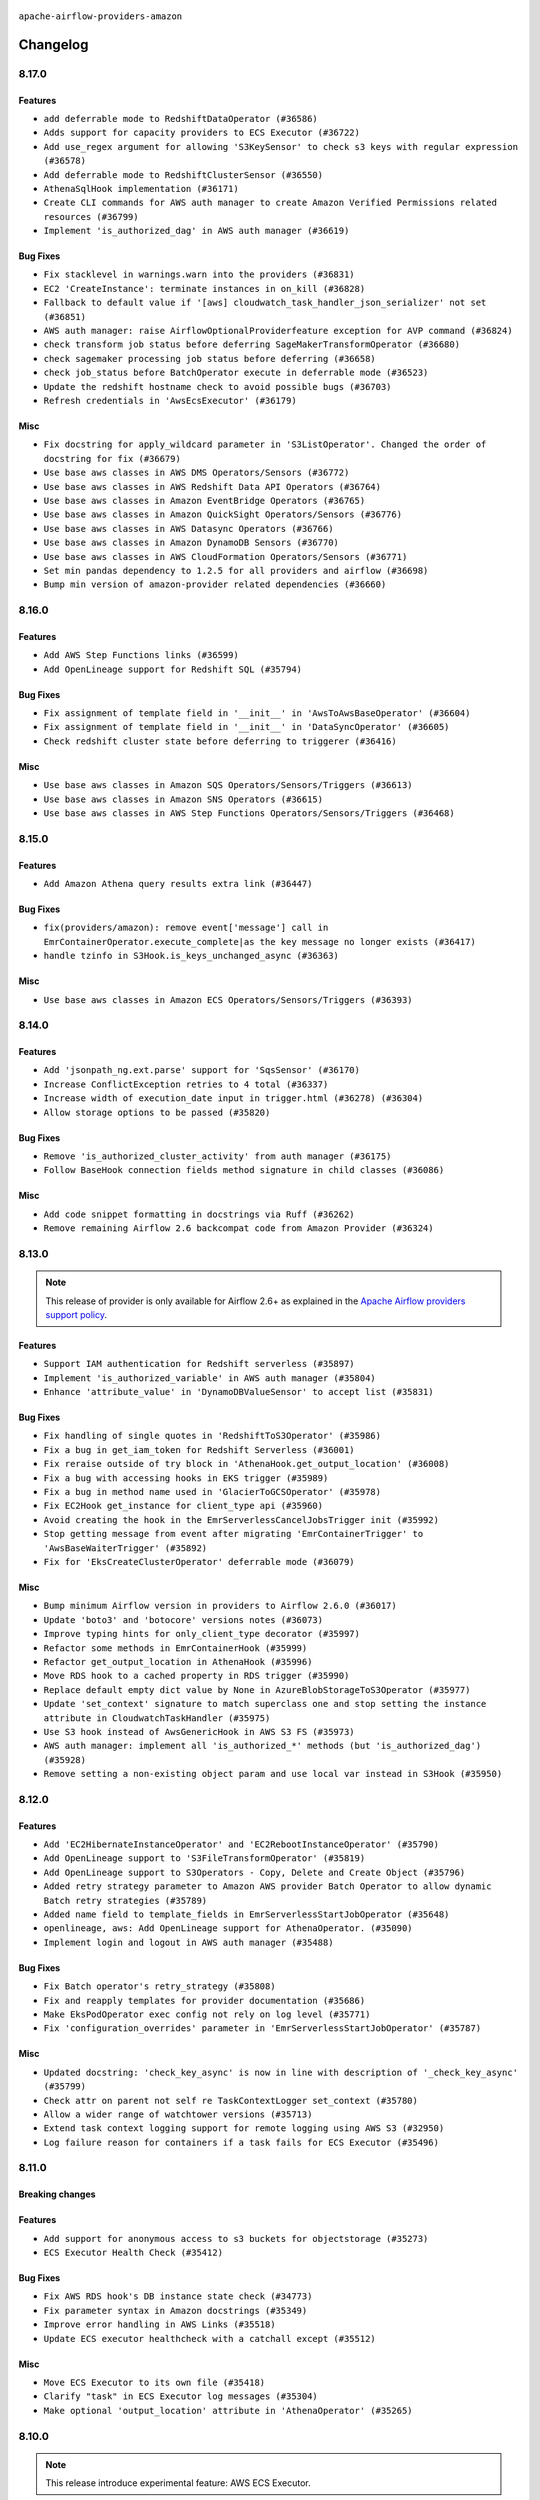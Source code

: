  .. Licensed to the Apache Software Foundation (ASF) under one
    or more contributor license agreements.  See the NOTICE file
    distributed with this work for additional information
    regarding copyright ownership.  The ASF licenses this file
    to you under the Apache License, Version 2.0 (the
    "License"); you may not use this file except in compliance
    with the License.  You may obtain a copy of the License at

 ..   http://www.apache.org/licenses/LICENSE-2.0

 .. Unless required by applicable law or agreed to in writing,
    software distributed under the License is distributed on an
    "AS IS" BASIS, WITHOUT WARRANTIES OR CONDITIONS OF ANY
    KIND, either express or implied.  See the License for the
    specific language governing permissions and limitations
    under the License.


.. NOTE TO CONTRIBUTORS:
   Please, only add notes to the Changelog just below the "Changelog" header when there are some breaking changes
   and you want to add an explanation to the users on how they are supposed to deal with them.
   The changelog is updated and maintained semi-automatically by release manager.

``apache-airflow-providers-amazon``

Changelog
---------

8.17.0
......

Features
~~~~~~~~

* ``add deferrable mode to RedshiftDataOperator (#36586)``
* ``Adds support for capacity providers to ECS Executor (#36722)``
* ``Add use_regex argument for allowing 'S3KeySensor' to check s3 keys with regular expression (#36578)``
* ``Add deferrable mode to RedshiftClusterSensor (#36550)``
* ``AthenaSqlHook implementation (#36171)``
* ``Create CLI commands for AWS auth manager to create Amazon Verified Permissions related resources (#36799)``
* ``Implement 'is_authorized_dag' in AWS auth manager (#36619)``

Bug Fixes
~~~~~~~~~

* ``Fix stacklevel in warnings.warn into the providers (#36831)``
* ``EC2 'CreateInstance': terminate instances in on_kill (#36828)``
* ``Fallback to default value if '[aws] cloudwatch_task_handler_json_serializer' not set (#36851)``
* ``AWS auth manager: raise AirflowOptionalProviderfeature exception for AVP command (#36824)``
* ``check transform job status before deferring SageMakerTransformOperator (#36680)``
* ``check sagemaker processing job status before deferring (#36658)``
* ``check job_status before BatchOperator execute in deferrable mode (#36523)``
* ``Update the redshift hostname check to avoid possible bugs (#36703)``
* ``Refresh credentials in 'AwsEcsExecutor' (#36179)``

Misc
~~~~

* ``Fix docstring for apply_wildcard parameter in 'S3ListOperator'. Changed the order of docstring for fix (#36679)``
* ``Use base aws classes in AWS DMS Operators/Sensors (#36772)``
* ``Use base aws classes in AWS Redshift Data API Operators (#36764)``
* ``Use base aws classes in Amazon EventBridge Operators (#36765)``
* ``Use base aws classes in Amazon QuickSight Operators/Sensors (#36776)``
* ``Use base aws classes in AWS Datasync Operators (#36766)``
* ``Use base aws classes in Amazon DynamoDB Sensors (#36770)``
* ``Use base aws classes in AWS CloudFormation Operators/Sensors (#36771)``
* ``Set min pandas dependency to 1.2.5 for all providers and airflow (#36698)``
* ``Bump min version of amazon-provider related dependencies (#36660)``

.. Below changes are excluded from the changelog. Move them to
   appropriate section above if needed. Do not delete the lines(!):
   * ``Standardize airflow build process and switch to Hatchling build backend (#36537)``

8.16.0
......

Features
~~~~~~~~

* ``Add AWS Step Functions links (#36599)``
* ``Add OpenLineage support for Redshift SQL (#35794)``

Bug Fixes
~~~~~~~~~

* ``Fix assignment of template field in '__init__' in 'AwsToAwsBaseOperator' (#36604)``
* ``Fix assignment of template field in '__init__' in 'DataSyncOperator' (#36605)``
* ``Check redshift cluster state before deferring to triggerer (#36416)``

Misc
~~~~

* ``Use base aws classes in Amazon SQS Operators/Sensors/Triggers (#36613)``
* ``Use base aws classes in Amazon SNS Operators (#36615)``
* ``Use base aws classes in AWS Step Functions Operators/Sensors/Triggers (#36468)``

.. Below changes are excluded from the changelog. Move them to
   appropriate section above if needed. Do not delete the lines(!):
   * ``Select ruff B006 to detect the usage of mutable values as argument default (#36626)``
   * ``Speed up autocompletion of Breeze by simplifying provider state (#36499)``


8.15.0
......

Features
~~~~~~~~

* ``Add Amazon Athena query results extra link (#36447)``

Bug Fixes
~~~~~~~~~

* ``fix(providers/amazon): remove event['message'] call in EmrContainerOperator.execute_complete|as the key message no longer exists (#36417)``
* ``handle tzinfo in S3Hook.is_keys_unchanged_async (#36363)``

Misc
~~~~

* ``Use base aws classes in Amazon ECS Operators/Sensors/Triggers (#36393)``

.. Below changes are excluded from the changelog. Move them to
   appropriate section above if needed. Do not delete the lines(!):

8.14.0
......

Features
~~~~~~~~

* ``Add 'jsonpath_ng.ext.parse' support for 'SqsSensor' (#36170)``
* ``Increase ConflictException retries to 4 total (#36337)``
* ``Increase width of execution_date input in trigger.html (#36278) (#36304)``
* ``Allow storage options to be passed (#35820)``

Bug Fixes
~~~~~~~~~

* ``Remove 'is_authorized_cluster_activity' from auth manager (#36175)``
* ``Follow BaseHook connection fields method signature in child classes (#36086)``

Misc
~~~~

* ``Add code snippet formatting in docstrings via Ruff (#36262)``
* ``Remove remaining Airflow 2.6 backcompat code from Amazon Provider (#36324)``

.. Below changes are excluded from the changelog. Move them to
   appropriate section above if needed. Do not delete the lines(!):

8.13.0
......

.. note::
  This release of provider is only available for Airflow 2.6+ as explained in the
  `Apache Airflow providers support policy <https://github.com/apache/airflow/blob/main/PROVIDERS.rst#minimum-supported-version-of-airflow-for-community-managed-providers>`_.

Features
~~~~~~~~

* ``Support IAM authentication for Redshift serverless (#35897)``
* ``Implement 'is_authorized_variable' in AWS auth manager (#35804)``
* ``Enhance 'attribute_value' in 'DynamoDBValueSensor' to accept list (#35831)``

Bug Fixes
~~~~~~~~~

* ``Fix handling of single quotes in 'RedshiftToS3Operator' (#35986)``
* ``Fix a bug in get_iam_token for Redshift Serverless (#36001)``
* ``Fix reraise outside of try block in 'AthenaHook.get_output_location' (#36008)``
* ``Fix a bug with accessing hooks in EKS trigger (#35989)``
* ``Fix a bug in method name used in 'GlacierToGCSOperator' (#35978)``
* ``Fix EC2Hook get_instance for client_type api (#35960)``
* ``Avoid creating the hook in the EmrServerlessCancelJobsTrigger init (#35992)``
* ``Stop getting message from event after migrating 'EmrContainerTrigger' to 'AwsBaseWaiterTrigger' (#35892)``
* ``Fix for 'EksCreateClusterOperator' deferrable mode (#36079)``

Misc
~~~~

* ``Bump minimum Airflow version in providers to Airflow 2.6.0 (#36017)``
* ``Update 'boto3' and 'botocore' versions notes (#36073)``
* ``Improve typing hints for only_client_type decorator (#35997)``
* ``Refactor some methods in EmrContainerHook (#35999)``
* ``Refactor get_output_location in AthenaHook (#35996)``
* ``Move RDS hook to a cached property in RDS trigger (#35990)``
* ``Replace default empty dict value by None in AzureBlobStorageToS3Operator (#35977)``
* ``Update 'set_context' signature to match superclass one and stop setting the instance attribute in CloudwatchTaskHandler (#35975)``
* ``Use S3 hook instead of AwsGenericHook in AWS S3 FS (#35973)``
* ``AWS auth manager: implement all 'is_authorized_*' methods (but 'is_authorized_dag') (#35928)``
* ``Remove setting a non-existing object param and use local var instead in S3Hook (#35950)``

.. Below changes are excluded from the changelog. Move them to
   appropriate section above if needed. Do not delete the lines(!):
   * ``Add feature to build "chicken-egg" packages from sources (#35890)``
   * ``Fix AWS system tests (#36091)``

8.12.0
......

Features
~~~~~~~~

* ``Add 'EC2HibernateInstanceOperator' and 'EC2RebootInstanceOperator' (#35790)``
* ``Add OpenLineage support to 'S3FileTransformOperator' (#35819)``
* ``Add OpenLineage support to S3Operators - Copy, Delete and Create Object (#35796)``
* ``Added retry strategy parameter to Amazon AWS provider Batch Operator to allow dynamic Batch retry strategies (#35789)``
* ``Added name field to template_fields in EmrServerlessStartJobOperator (#35648)``
* ``openlineage, aws: Add OpenLineage support for AthenaOperator. (#35090)``
* ``Implement login and logout in AWS auth manager (#35488)``

Bug Fixes
~~~~~~~~~

* ``Fix Batch operator's retry_strategy (#35808)``
* ``Fix and reapply templates for provider documentation (#35686)``
* ``Make EksPodOperator exec config not rely on log level (#35771)``
* ``Fix 'configuration_overrides' parameter in 'EmrServerlessStartJobOperator' (#35787)``

Misc
~~~~

* ``Updated docstring: 'check_key_async' is now in line with description of '_check_key_async' (#35799)``
* ``Check attr on parent not self re TaskContextLogger set_context (#35780)``
* ``Allow a wider range of watchtower versions (#35713)``
* ``Extend task context logging support for remote logging using AWS S3 (#32950)``
* ``Log failure reason for containers if a task fails for ECS Executor (#35496)``

.. Below changes are excluded from the changelog. Move them to
   appropriate section above if needed. Do not delete the lines(!):
   * ``Use reproducible builds for provider packages (#35693)``
   * ``Update http to s3 system test (#35711)``

8.11.0
......

Breaking changes
~~~~~~~~~~~~~~~~


Features
~~~~~~~~


* ``Add support for anonymous access to s3 buckets for objectstorage (#35273)``
* ``ECS Executor Health Check (#35412)``

Bug Fixes
~~~~~~~~~

* ``Fix AWS RDS hook's DB instance state check (#34773)``
* ``Fix parameter syntax in Amazon docstrings (#35349)``
* ``Improve error handling in AWS Links (#35518)``
* ``Update ECS executor healthcheck with a catchall except (#35512)``

Misc
~~~~

* ``Move ECS Executor to its own file (#35418)``
* ``Clarify "task" in ECS Executor log messages (#35304)``
* ``Make optional 'output_location' attribute in 'AthenaOperator' (#35265)``

.. Below changes are excluded from the changelog. Move them to
   appropriate section above if needed. Do not delete the lines(!):
   * ``Add verificationy that provider docs are as expected (#35424)``
   * ``Work around typing issue in examples and providers (#35494)``
   * ``Improve docs on objectstorage (#35294)``


8.10.0
......

.. note::
  This release introduce experimental feature: AWS ECS Executor.

Features
~~~~~~~~

* ``Add AWS ECS Executor (#34381)``
* ``AIP-58: Add Airflow ObjectStore (AFS) (#34729)``
* ``Add Http to s3 operator (#35176)``

Bug Fixes
~~~~~~~~~

* ``Enable encryption in S3 download_files() hook. (#35037)``

Misc
~~~~

* ``Use base aws classes in Amazon AppFlow Operators (#35082)``
* ``Use base aws classes in Amazon Athena Operators/Sensors/Triggers (#35133)``
* ``Use base aws classes in Amazon Lambda Operators/Sensors (#34890)``
* ``Use base aws classes in Amazon S3 Glacier Operators/Sensors (#35108)``
* ``Expose catalog parameter in 'AthenaOperator' (#35103)``

.. Below changes are excluded from the changelog. Move them to
   appropriate section above if needed. Do not delete the lines(!):
   * ``Refactor string splitting (#34185)``
   * ``Pre-upgrade 'ruff==0.0.292' changes in providers (#35053)``
   * ``Upgrade pre-commits (#35033)``
   * ``Prepare docs 3rd wave of Providers October 2023 (#35187)``

8.9.0
.....

Features
~~~~~~~~

* ``Add Glue 'DataBrew' operator (#34807)``
* ``Add 'check_interval' and 'max_attempts' as parameter of 'DynamoDBToS3Operator' (#34972)``

Bug Fixes
~~~~~~~~~

* ``Set 'EcsRunTaskOperator' default waiter duration to 70 days (#34928)``

.. Below changes are excluded from the changelog. Move them to
   appropriate section above if needed. Do not delete the lines(!):
   * ``D401 Support - A thru Common (Inclusive) (#34934)``

8.8.0
.....

.. note::
  This release of provider is only available for Airflow 2.5+ as explained in the
  `Apache Airflow providers support policy <https://github.com/apache/airflow/blob/main/PROVIDERS.rst#minimum-supported-version-of-airflow-for-community-managed-providers>`_.

Features
~~~~~~~~

* ``Implements 'AwsBaseOperator' and 'AwsBaseSensor' (#34784)``
* ``Extend hooks arguments into 'AwsBaseWaiterTrigger' (#34884)``
* ``Allow setup 'endpoint_url' per-service in AWS Connection (#34593)``
* ``Include AWS Lambda execution logs to task logs (#34692)``

Bug Fixes
~~~~~~~~~

* ``fix(providers/amazon): respect soft_fail argument when exception is raised (#34134)``
* ``do not fail operator if we cannot find logs (#34570)``
* ``Respect 'soft_fail' argument when running 'BatchSensors' (#34592)``
* ``Respect 'soft_fail' argument when running 'SqsSensor' (#34569)``
* ``Respect 'soft_fail' argument when running 'EcsBaseSensor' (#34596)``
* ``Respect 'soft_fail' argument when running 'SageMakerBaseSensor' (#34565)``
* ``Respect 'soft_fail' parameter in 'S3KeysUnchangedSensor' and 'S3KeySensor' (#34550)``
* ``Respect 'soft_fail' parameter in 'LambdaFunctionStateSensor' (#34551)``
* ``Respect 'soft_fail' parameter in 'AthenaSensor' (#34553)``
* ``Respect 'soft_fail' parameter in 'QuickSightSensor' (#34555)``
* ``Respect 'soft_fail' parameter in 'GlacierJobOperationSensor' (#34557)``
* ``Respect 'soft_fail' parameter in 'GlueJobSensor', 'GlueCatalogPartitionSensor' and 'GlueCrawlerSensor' (#34559)``
* ``Respect 'soft_fail' parameter in 'StepFunctionExecutionSensor' (#34560)``

Misc
~~~~

* ``Refactor consolidate import from io in providers (#34378)``
* ``Upgrade watchtower to 3.0.1 (#25019) (#34747)``
* ``Bump min airflow version of providers (#34728)``
* ``Refactor: consolidate import time in providers (#34402)``
* ``Refactor usage of str() in providers (#34320)``
* ``Refactor import from collections (#34406)``
* ``Clarify Amazon Lambda invocation and sensing (#34653)``
* ``Refactor multiple equals to contains in providers (#34441)``
* ``Rename 'bucket' to 'gcs_bucket' in 'GCSToS3Operator' (#33031)``
* ``Remove duplicate 'asgiref' dependency in Amazon Provider (#34580)``
* ``Update 'BatchOperator' operator_extra_links property (#34506)``
* ``sagemaker.py spell error fix (#34445)``
* ``Use 'airflow.exceptions.AirflowException' in providers (#34511)``
* ``Use 'AirflowProviderDeprecationWarning' in the deprecated decorator in Amazon provider (#34488)``
* ``Use 'AirflowProviderDeprecationWarning' in EMR Operators (#34453)``
* ``Deprecate get_hook in DataSyncOperator and use hook instead (#34427)``
* ``Refactor shorter defaults in providers (#34347)``

8.7.1
.....

Bug Fixes
~~~~~~~~~

* ``Bugfix: Fix RDS triggers parameters so that they handle serialization/deserialization (#34222)``
* ``Use a AwsBaseWaiterTrigger-based trigger in EmrAddStepsOperator deferred mode (#34216)``

Misc
~~~~

* ``Refactor: Think positively in providers (#34279)``
* ``Remove unused parameter 'cluster_role_arn' from 'EksPodOperator''s docstring (#34300)``
* ``Correct parameter names in docstring for 'S3CreateObjectOperator' (#34263)``
* ``Refactor: Simplify comparisons (#34181)``
* ``Simplify  to bool(...) (#34258)``

8.7.0
.....

.. warning:: A bug introduced in version 8.0.0 caused all ``EcsRunTaskOperator`` tasks to detach from the ECS task
  and fail after 10 minutes, even if the ECS task was still running.
  In this version we are fixing it by returning the default ``waiter_max_attempts`` value to ``sys.maxsize``.

Features
~~~~~~~~

* ``Add Amazon SQS Notifier (#33962)``
* ``Add Amazon SNS Notifier (#33828)``

Bug Fixes
~~~~~~~~~

* ``Increase 'waiter_max_attempts' default value in 'EcsRunTaskOperator' (#33712)``
* ``Fix AWS 'EmrStepSensor' ignoring the specified 'aws_conn_id' in deferred mode  (#33952)``
* ``Fix type annotation in AppflowHook (#33881)``
* ``Make Amazon Chime connection lazy loaded and consistent with docs (#34000)``
* ``respect "soft_fail" argument when running BatchSensor in deferrable mode (#33405)``

Misc
~~~~

 * ``Refactor: Consolidate import and usage of random (#34108)``
 * ``Consolidate importing of os.path.* (#34060)``
 * ``Refactor regex in providers (#33898)``
 * ``Refactor: Simplify loop in aws/triggers/batch.py (#34052)``
 * ``Combine similar if logics in providers (#33987)``
 * ``Replace single quotes by double quotes in tests (#33864)``
 * ``Remove useless string join from providers (#33968)``
 * ``Make 'aws.session_factory' part of Amazon provider configuration documentation (#33960)``
 * ``Refactor unneeded  jumps in providers (#33833)``
 * ``Replace try - except pass by contextlib.suppress in providers (#33980)``
 * ``Remove some useless try/except from providers code (#33967)``
 * ``Refactor: Replace lambdas with comprehensions in providers (#33771)``
 * ``Replace sequence concatenation by unpacking in Airflow providers (#33933)``
 * ``Reorganize devel_only extra in airflow's setup.py (#33907)``
 * ``Remove explicit str concat from Airflow providers package and tests (#33860)``
 * ``Improve modules import in AWS provider by move some of them into a type-checking block (#33780)``
 * ``Always use 'Literal' from 'typing_extensions' (#33794)``
 * ``Use literal dict instead of calling dict() in providers (#33761)``
 * ``remove unnecessary and rewrite it using list in providers (#33763)``

.. Below changes are excluded from the changelog. Move them to
   appropriate section above if needed. Do not delete the lines(!):
   * ``Add decorator for suppress optional internal methods in Amazon Provider (#34034)``

8.6.0
.....

Features
~~~~~~~~

* ``Added Amazon SageMaker Notebook hook and operators (#33219)``
* ``Add 'deferrable' option to 'LambdaCreateFunctionOperator' (#33327)``
* ``Add Deferrable mode to GlueCatalogPartitionSensor (#33239)``
* ``Add 'sql_hook_params' parameter to 'S3ToSqlOperator' (#33427)``
* ``Add 'sql_hook_params' parameter to 'SqlToS3Operator' (#33425)``
* ``Add parameter to pass role ARN to 'GlueJobOperator ' (#33408)``
* ``Add new RdsStartExportTaskOperator parameters (#33251)``

Bug Fixes
~~~~~~~~~

* ``Fix bug in task logs when using AWS CloudWatch. Do not set 'start_time' (#33673)``
* ``Fix AWS Batch waiter failure state (#33656)``
* ``Fix AWS appflow waiter (#33613)``
* ``Fix striping tags when falling back to update in 'SageMakerEndpointOperator' (#33487)``


Misc
~~~~

* ``Simplify conditions on len() in providers/amazon (#33565)``
* ``Remove non-public interface usage in EcsRunTaskOperator (#29447)``
* ``Upgrade botocore/aiobotocore minimum requirements (#33649)``
* ``Consolidate import and usage of itertools (#33479)``
* ``Consolidate import and usage of pandas (#33480)``
* ``always push ECS task ARN to xcom in 'EcsRunTaskOperator' (#33703)``
* ``Use 'boto3.client' linked to resource meta instead of create new one for waiters (#33552)``

.. Below changes are excluded from the changelog. Move them to
   appropriate section above if needed. Do not delete the lines(!):
   * ``Add Appflow system test + improvements (#33614)``
   * ``Fix typos (double words and it's/its) (#33623)``
   * ``Refactor: Remove useless str() calls (#33629)``
   * ``Replace strftime with f-strings where nicer (#33455)``
   * ``D401 Support - Providers: Airbyte to Atlassian (Inclusive) (#33354)``

8.5.1
.....

Bug Fixes
~~~~~~~~~

* ``Get failure information on EMR job failure (#32151)``
* ``Fix get_log_events() in AWS logs hook (#33290)``

Misc
~~~~

* ``Improve fetching logs from AWS (#33231)``
* ``Refactor: Simplify code in providers/amazon (#33222)``
* ``Implement EventBridge enable and disable rule operators (#33226)``
* ``Update mypy-boto3-appflow dependency (#32930)``
* ``use 'cached_property' from functools in 'RdsBaseOperator' (#33133)``
* ``Use set for 'template_fields' of 'EcsDeregisterTaskDefinitionOperator' (#33129)``

8.5.0
.....

Features
~~~~~~~~

* ``openlineage, sagemaker: add OpenLineage support for SageMaker's Processing, Transform and Training operators (#31816)``
* ``Add Amazon EventBridge PutRule hook and operator (#32869)``
* ``Add GCS Requester Pays bucket support to GCSToS3Operator (#32760)``

Bug Fixes
~~~~~~~~~

* ``Check google provider version in GCSToS3Operator before provide match_glob param (#32925)``
* ``Set longer default 'waiter_max_attempts' for deferred BatchJobOperator (#33045)``

Misc
~~~~

* ``openlineage, sagemaker: add missing OpenLineage type signature (#33114)``
* ``Add S3Bucket for mypy (#33028)``

.. Below changes are excluded from the changelog. Move them to
   appropriate section above if needed. Do not delete the lines(!):
   * ``Deferrable mode for Sqs Sensor (#32809)``
   * ``Increase the number of attempts in AWS system test 'example_rds_export' (#32976)``

8.4.0
.....

Features
~~~~~~~~

* ``Add endpoint_url in test_connection (#32664)``
* ``Add support for querying Redshift Serverless clusters (#32785)``
* ``Add Deferrable mode to StepFunctionStartExecutionOperator (#32563)``
* ``Add Deferrable mode for EMR Serverless Start Job Operator (#32534)``
* ``Add Eventbridge PutEvents operator and hook (#32498)``
* ``add deferrable mode to rds start & stop DB (#32437)``
* ``EMR serverless Create/Start/Stop/Delete Application deferrable mode (#32513)``
* ``Make Start and Stop SageMaker Pipelines operators deferrable (#32683)``
* ``Deferrable mode for EKS Create/Delete Operator (#32355)``

Bug Fixes
~~~~~~~~~

* ``FIX AWS deferrable operators by using AioCredentials when using 'assume_role' (#32733)``
* ``[bugfix] fix AWS triggers where deserialization would crash if region was not specified (#32729)``
* ``Fix bug in prune_dict where empty dict and list would be removed even in strict mode (#32573)``
* ``Fix S3ToRedshiftOperator does not support default values on UPSERT (#32558)``
* ``Do not return success from AWS ECS trigger after max_attempts (#32589)``

Misc
~~~~

* ``Move all k8S classes to cncf.kubernetes provider (#32767)``
* ``Limit Appflow mypy to 1.28.12 as it introduces strange typing issue (#32901)``
* ``Further limit mypy-boto3-appflow as the fix is not in sight (#32927)``

8.3.1
.....

Bug Fixes
~~~~~~~~~

* ``Append region info to S3ToRedshitOperator if present (#32328)``

8.3.0
.....

Features
~~~~~~~~

* ``Add 'ChimeWebhookHook' (#31939)``
* ``Add 'ChimeNotifier' (#32222)``
* ``Add deferrable mode to S3KeysUnchangedSensor (#31940)``
* ``Add deferrable mode to 'RdsCreateDbInstanceOperator' and 'RdsDeleteDbInstanceOperator' (#32171)``
* ``Add deferrable mode for 'AthenaOperator' (#32186)``
* ``Add a deferrable mode to 'BatchCreateComputeEnvironmentOperator' (#32036)``
* ``Add deferrable mode in EMR operator and sensor (#32029)``
* ``add async wait method to the "with logging" aws utils (#32055)``
* ``Add custom waiters to EMR Serverless  (#30463)``
* ``Add an option to 'GlueJobOperator' to stop the job run when the TI is killed (#32155)``
* ``deferrable mode for 'SageMakerTuningOperator' and 'SageMakerEndpointOperator' (#32112)``
* ``EKS Create/Delete Nodegroup Deferrable mode (#32165)``
* ``Deferrable mode for ECS operators (#31881)``
* ``feature: AWS - GlueJobOperator - job_poll_interval (#32147)``
* ``Added 'AzureBlobStorageToS3Operator' transfer operator (#32270)``
* ``Introduce a base class for aws triggers (#32274)``

Bug Fixes
~~~~~~~~~

* ``bugfix: break down run+wait method in ECS operator (#32104)``
* ``Handle 'UnboundLocalError' while parsing invalid 's3_url' (#32120)``
* ``Fix 'LambdaInvokeFunctionOperator' payload parameter type (#32259)``
* ``Bug fix GCSToS3Operator: avoid 'ValueError' when 'replace=False' with files already in S3 (#32322)``

Misc
~~~~

* ``Deprecate 'delimiter' param and source object's wildcards in GCS, introduce 'match_glob' param. (#31261)``
* ``aws waiter util: log status info with error level on waiter error (#32247)``
* ``rewrite method used in ecs to fetch less logs (#31786)``
* ``Refactor Eks Create Cluster Operator code (#31960)``
* ``Use a waiter in 'AthenaHook' (#31942)``
* ``Add 'on_finish_action' to 'KubernetesPodOperator' (#30718)``
* ``Add default_deferrable config (#31712)``
* ``deprecate arbitrary parameter passing to RDS hook (#32352)``
* ``quick fix on RDS operator to prevent parameter collision (#32436)``
* ``Remove ability to specify arbitrary hook params in AWS RDS trigger (#32386)``
* ``Only update crawler tags if present in config dict (#32331)``

.. Below changes are excluded from the changelog. Move them to
   appropriate section above if needed. Do not delete the lines(!):
   * ``Revert "add deferrable mode for 'AthenaOperator' (#32110)" (#32172)``
   * ``add deferrable mode for 'AthenaOperator' (#32110)``
   * ``D205 Support - Auto-fixes and Stragglers (#32212)``
   * ``D205 Support - Providers: Amazon/AWS (#32224)``
   * ``Improve provider documentation and README structure (#32125)``
   * ``Minor name change for the util wait method. (#32152)``
   * ``Clean up string concatenation (#32129)``
   * ``cleanup Amazon CHANGELOG.rst (#32031)``
   * ``Remove spurious headers for provider changelogs (#32373)``
   * ``Prepare docs for July 2023 wave of Providers (#32298)``
   * ``D205 Support - Providers: Stragglers and new additions (#32447)``
   * ``Prepare docs for July 2023 wave of Providers (RC2) (#32381)``

8.2.0
.....

.. note::
  This release dropped support for Python 3.7


Features
~~~~~~~~

* ``Add deferrable option to EmrTerminateJobFlowOperator (#31646)``
* ``Add Deferrable option to EmrCreateJobFlowOperator (#31641)``
* ``Add deferrable mode to 'BatchSensor'  (#30279)``
* ``Add deferrable mode for S3KeySensor (#31018)``
* ``Add Deferrable mode to Emr Add Steps operator (#30928)``
* ``Add deferrable mode in Redshift delete cluster (#30244)``
* ``Add deferrable mode to AWS glue operators (Job & Crawl) (#30948)``
* ``Add deferrable param in BatchOperator (#30865)``
* ``Add Deferrable Mode to RedshiftCreateClusterSnapshotOperator (#30856)``
* ``Deferrable mode for EksCreateFargateProfileOperator and EksDeleteFargateProfileOperator (#31657)``
* ``allow anonymous AWS access (#31659)``
* ``Support of wildcard in S3ListOperator and S3ToGCSOperator (#31640)``
* ``Add 'deferrable' param in 'EmrContainerSensor' (#30945)``
* ``Add realtime container execution logs for BatchOperator (#31837)``

Bug Fixes
~~~~~~~~~

* ``Various fixes on ECS run task operator (#31838)``
* ``fix return values on glue operators deferrable mode (#31694)``
* ``Add back missing AsyncIterator import (#31710)``
* ``Use a continuation token to get logs in ecs (#31824)``
* ``Fetch status in while loop so as to not exit too early (#31804)``
* ``[AWS hook] use provided client to get the official waiter on fallback (#31748)``
* ``handle missing LogUri in emr 'describe_cluster' API response (#31482)``

Misc
~~~~

* ``Add Python 3.11 support (#27264)``
* ``Added config template field to EmrServerlessStartJobOperator (#31746)``
* ``Add null check for host in Amazon Redshift connection (#31567)``
* ``add workgroup to templated fields (#31574)``
* ``Add docstring and signature for _read_remote_logs (#31623)``
* ``Deprecate 'wait_for_completion' from 'EcsRegisterTaskDefinitionOperator' and 'EcsDeregisterTaskDefinitionOperator' (#31884)``
* ``Remove Python 3.7 support (#30963)``
* ``Change Deferrable implementation for RedshiftResumeClusterOperator to follow standard (#30864)``
* ``Change Deferrable implementation for RedshiftPauseClusterOperator to follow standard (#30853)``

.. Below changes are excluded from the changelog. Move them to
   appropriate section above if needed. Do not delete the lines(!):
   * ``Add D400 pydocstyle check (#31742)``
   * ``Add D400 pydocstyle check - Amazon provider only (#31423)``
   * ``AWS system test example_dynamodb_to_s3: add retry when fecthing the export time (#31388)``
   * ``Amazon provider docstring improvements (#31729)``
   * ``Replace spelling directive with spelling:word-list (#31752)``
   * ``Remove aws unused code (#31610)``
   * ``Add note about dropping Python 3.7 for providers (#32015)``
   * ``Add discoverability for triggers in provider.yaml (#31576)``

8.1.0
.....

.. note::
  This release of provider is only available for Airflow 2.4+ as explained in the
  `Apache Airflow providers support policy <https://github.com/apache/airflow/blob/main/PROVIDERS.rst#minimum-supported-version-of-airflow-for-community-managed-providers>`_.

Features
~~~~~~~~

* ``DynamoDBToS3Operator - Add a feature to export the table to a point in time. (#31142)``
* ``Add deferrable param in SageMakerTransformOperator (#31063)``
* ``Add deferrable param in SageMakerTrainingOperator (#31042)``
* ``Add deferrable param in SageMakerProcessingOperator (#31062)``
* ``Add IAM authentication to Amazon Redshift Connection by AWS Connection (#28187)``
* ``'StepFunctionStartExecutionOperator': get logs in case of failure (#31072)``
* ``Add on_kill to EMR Serverless Job Operator (#31169)``
* ``Add Deferrable Mode for EC2StateSensor (#31130)``

Bug Fixes
~~~~~~~~~

* ``bigfix: EMRHook  Loop through paginated response to check for cluster id (#29732)``

Misc
~~~~

* ``Bump minimum Airflow version in providers (#30917)``
* ``Add template field to S3ToRedshiftOperator (#30781)``
* ``Add extras links to some more EMR Operators and Sensors (#31032)``
* ``Add retries to S3 delete_bucket (#31192)``
* ``Add tags param in RedshiftCreateClusterSnapshotOperator (#31006)``
* ``improve/fix glue job logs printing (#30886)``
* ``Import aiobotocore only if deferrable is true (#31094)``
* ``Update return types of 'get_key' methods on 'S3Hook' (#30923)``
* ``Support 'shareIdentifier' in BatchOperator (#30829)``
* ``BaseAWS - Override client when resource_type is user to get custom waiters (#30897)``
* ``Add future-compatible mongo Hook typing (#31289)``
* ``Handle temporary credentials when resource_type is used to get custom waiters (#31333)``

.. Below changes are excluded from the changelog. Move them to
   appropriate section above if needed. Do not delete the lines(!):
   * ``Move TaskInstanceKey to a separate file (#31033)``
   * ``Use 'AirflowProviderDeprecationWarning' in providers (#30975)``
   * ``DynamoDBToS3Operator - Add feature to export table to a point in time (#30501)``
   * ``Revert "DynamoDBToS3Operator - Add feature to export table to a point in time (#30501)" (#31139)``
   * ``Add full automation for min Airflow version for providers (#30994)``
   * ``Bring back detection of implicit single-line string concatenation (#31270)``
   * ``Fix AWS system test example_dynamodb (#31395)``
   * ``Use '__version__' in providers not 'version' (#31393)``
   * ``Fixing circular import error in providers caused by airflow version check (#31379)``
   * ``Fix AWS system test example_dynamodb_to_s3 (#31362)``
   * ``Prepare docs for May 2023 wave of Providers (#31252)``

8.0.0
......

Breaking changes
~~~~~~~~~~~~~~~~

.. warning::
  In this version of the provider, deprecated GCS hook's parameter ``delegate_to`` is removed from the following operators: ``GCSToS3Operator``, ``GlacierToGCSOperator`` and ``GoogleApiToS3Operator``.
  Impersonation can be achieved instead by utilizing the ``impersonation_chain`` param.

  Removed deprecated parameter ``google_cloud_storage_conn_id`` from ``GCSToS3Operator``, ``gcp_conn_id`` should be used instead.

  Removed deprecated parameter ``max_tries`` from the Athena & EMR hook & operators in favor of ``max_polling_attempts``.

  Removed deprecated method ``waiter`` from emr hook in favor of the more generic ``airflow.providers.amazon.aws.utils.waiter.waiter``

  Removed deprecated unused parameter ``cluster_identifier`` from Redshift Cluster's hook method ``get_cluster_snapshot_status``

  Removed deprecated method ``find_processing_job_by_name`` from Sagemaker hook, use ``count_processing_jobs_by_name`` instead.

  Removed deprecated module ``airflow.providers.amazon.aws.operators.aws_lambda`` in favor of ``airflow.providers.amazon.aws.operators.lambda_function``

  Removed EcsOperator in favor of EcsRunTaskOperator.
  EcsTaskLogFetcher and EcsProtocol should be imported from the hook.

  Removed AwsLambdaInvokeFunctionOperator in favor of LambdaInvokeFunctionOperator.

  Removed deprecated param ``await_result`` from RedshiftDataOperator in favor of ``wait_for_completion``.
  Some methods from this operator should be imported from the hook instead.

  Removed deprecated ``RedshiftSQLOperator`` in favor of the generic ``SQLExecuteQueryOperator``.
  The parameter that was passed as ``redshift_conn_id`` needs to be changed to ``conn_id``, and the behavior should stay the same.

  Removed deprecated method ``get_conn_uri`` from secrets manager in favor of ``get_conn_value``
  Also removed deprecated method ``get_conn_uri`` from systems manager. ``deserialize_connection(...).get_uri()`` should be used instead.

  Removed deprecated and unused param ``s3_conn_id`` from ``ImapAttachmentToS3Operator``, ``MongoToS3Operator`` and ``S3ToSFTPOperator``.

* ``remove delegate_to from GCP operators and hooks (#30748)``
* ``Remove deprecated code from Amazon provider (#30755)``

Features
~~~~~~~~

* ``add a stop operator to emr serverless (#30720)``
* ``SqlToS3Operator - Add feature to partition SQL table (#30460)``
* ``New AWS sensor — DynamoDBValueSensor (#28338)``
* ``Add a "force" option to emr serverless stop/delete operator (#30757)``
* ``Add support for deferrable operators in AMPP (#30032)``

Bug Fixes
~~~~~~~~~

* ``Fixed logging issue (#30703)``
* ``DynamoDBHook - waiter_path() to consider 'resource_type' or 'client_type' (#30595)``
* ``Add ability to override waiter delay in EcsRunTaskOperator (#30586)``
* ``Add support in AWS Batch Operator for multinode jobs (#29522)``
* ``AWS logs. Exit fast when 3 consecutive responses are returned from AWS Cloudwatch logs (#30756)``
* ``Fix async conn for none aws_session_token (#30868)``

Misc
~~~~

* ``Remove @poke_mode_only from EmrStepSensor (#30774)``
* ``Organize Amazon providers docs index (#30541)``
* ``Remove duplicate param docstring in EksPodOperator (#30634)``
* ``Update AWS EMR Cluster Link to use the new dashboard (#30844)``
* ``Restore aiobotocore as optional dependency of amazon provider (#30874)``

.. Below changes are excluded from the changelog. Move them to
   appropriate section above if needed. Do not delete the lines(!):
   * ``Decouple "job runner" from BaseJob ORM model (#30255)``
   * ``Upgrade ruff to 0.0.262 (#30809)``
   * ``fixes to system tests following obsolete cleanup (#30804)``
   * ``restore fallback to empty connection behavior (#30806)``
   * ``Prepare docs for adhoc release of providers (#30787)``
   * ``Prepare docs for ad-hoc release of Amazon provider (#30848)``

7.4.1
.....

Bug Fixes
~~~~~~~~~

* ``Fix 'RedshiftResumeClusterOperator' deferrable implementation (#30370)``

Misc
~~~~

* ``Add more info to quicksight error messages (#30466)``
* ``add template field for s3 bucket (#30472)``
* ``Add s3_bucket to template fields in SFTP to S3 operator (#30444)``


.. Below changes are excluded from the changelog. Move them to
   appropriate section above if needed. Do not delete the lines(!):
   * ``Add AWS deferrable BatchOperator (#29300)``
   * ``Revert "Add AWS deferrable BatchOperator (#29300)" (#30489)``
   * ``Add mechanism to suspend providers (#30422)``

7.4.0
.....

Features
~~~~~~~~

* ``Add deferrable mode to 'RedshiftResumeClusterOperator' (#30090)``
* ``Add 'AwsToAwsBaseOperator' (#30044)``
* ``Add deferrable mode in RedshiftPauseClusterOperator (#28850)``
* ``Add support of a different AWS connection for DynamoDB (#29452)``
* ``Add 'EC2CreateInstanceOperator', 'EC2TerminateInstanceOperator' (#29548)``
* ``Make update config behavior optional in GlueJobOperator (#30162)``
* ``custom waiters with dynamic values, applied to appflow (#29911)``
* ``Support deleting the local log files when using remote logging (#29772)``

Misc
~~~~
* ``Move string enum class to utils module + add test (#29906)``
* ``Align cncf provider file names with AIP-21 (#29905)``
* ``rewrite polling code for appflow hook (#28869)``

.. Below changes are excluded from the changelog. Move them to
   appropriate section above if needed. Do not delete the lines(!):
   * ``Move and convert all AWS example dags to system tests (#30003)``
   * ``Remove aws async ci job (#30127)``

7.3.0
.....

Features
~~~~~~~~

* ``add num rows affected to Redshift Data API hook (#29797)``
* ``Add 'wait_for_completion' param in 'RedshiftCreateClusterOperator' (#29657)``
* ``Add Amazon Redshift-data to S3<>RS Transfer Operators (#27947)``
* ``Allow to specify which connection, variable or config are being looked up in the backend using *_lookup_pattern parameters (#29580)``
* ``Implement file credentials provider for AWS hook AssumeRoleWithWebIdentity (#29623)``
* ``Implement custom boto waiters for some EMR operators (#29822)``

Bug Fixes
~~~~~~~~~

* ``fix code checking job names in sagemaker (#29245)``
* ``Avoid emitting fallback message for S3TaskHandler if streaming logs (#29708)``
* ``Use waiters in ECS Operators instead of inner sensors (#29761)``

Misc
~~~~

* ``Impovements for RedshiftDataOperator: better error reporting and an ability to return SQL results (#29434)``
* ``Standardize AWS lambda naming (#29749)``
* ``AWS Glue job hook: Make s3_bucket parameter optional (#29659)``
* ``'RedshiftDataOperator' replace 'await_result' with 'wait_for_completion' (#29633)``

.. Below changes are excluded from the changelog. Move them to
   appropriate section above if needed. Do not delete the lines(!):
   * ``Fix Amazon ECS Enums (#29871)``

7.2.1
.....

Bug Fixes
~~~~~~~~~

* ``Explicitly handle exceptions raised by config parsing in AWS provider (#29587)``

Misc
~~~~

* ``Fix docstring for EcsRunTaskOperator region_name -> region (#29562)``

.. Below changes are excluded from the changelog. Move them to
   appropriate section above if needed. Do not delete the lines(!):
   * ``Restore trigger logging (#29482)``
   * ``Revert "Enable individual trigger logging (#27758)" (#29472)``

7.2.0
.....

Features
~~~~~~~~

* ``Add option to wait for completion on the EmrCreateJobFlowOperator (#28827)``
* ``Add transfer operator S3 to (generic) SQL (#29085)``
* ``add retries to stop_pipeline on conflict (#29077)``
* ``Add log for AWS Glue Job Console URL (#28925)``
* ``Enable individual trigger logging (#27758)``

Bug Fixes
~~~~~~~~~

* ``fix: 'num_of_dpus' typehints- GlueJobHook/Operator (#29176)``
* ``Fix typo in DataSyncHook boto3 methods for create location in NFS and EFS (#28948)``
* ``Decrypt SecureString value obtained by SsmHook (#29142)``

Misc
~~~~

* ``log the observed status in redshift sensor (#29274)``
* ``Use thin/passthrough hook instead of one-liner hook method (#29252)``
* ``Move imports in AWS SqlToS3Operator transfer to callable function (#29045)``
* ``introduce base class for EKS sensors (#29053)``
* ``introduce a method to convert dictionaries to boto-style key-value lists (#28816)``
* ``Update provide_bucket_name() decorator to handle new conn_type (#28706)``
* ``uniformize getting hook through cached property in aws sensors (#29001)``
* ``Use boto3 intersphinx inventory in documentation/docstrings. (#28945)``

.. Below changes are excluded from the changelog. Move them to
   appropriate section above if needed. Do not delete the lines(!):
   * ``shorten other wait times in sys tests (#29254)``
   * ``Fix false-positive spellcheck failure (#29190)``

7.1.0
.....

Features
~~~~~~~~

* ``Add ''configuration_overrides'' to templated fields (#28920)``
* ``Add a new SSM hook and use it in the System Test context builder (#28755)``
* ``Add waiter config params to emr.add_job_flow_steps (#28464)``
* ``Add AWS Sagemaker Auto ML operator and sensor (#28472)``
* ``new operator to create a sagemaker experiment (#28837)``

Bug Fixes
~~~~~~~~~

* ``Avoid circular import from S3HookUriParseFailure (#28908)``
* ``Use compat for cached_property in AWS Batch modules (#28835)``
* ``Apply "unify bucket and key" before "provide bucket" (#28710)``

Misc
~~~~

* ``Update S3ToRedshiftOperator docs to inform users about multiple key functionality (#28705)``
* ``Refactor waiter function and improve unit tests (#28753)``
* ``Better exception raised in case of numpy missing (#28722)``
* ``Don't call get_connection from provide_bucket_name (#28716)``

.. Below changes are excluded from the changelog. Move them to
   appropriate section above if needed. Do not delete the lines(!):
   * ``Switch to ruff for faster static checks (#28893)``


7.0.0
.....

Breaking changes
~~~~~~~~~~~~~~~~

JSON secrets in the 'SecretsManagerBackend' are never interpreted as urlencoded. In ``5.x`` and ``6.x``, the
code would infer whether the JSON secret values were urlencoded based on context clues; now the unaltered
values are *always* used to construct ``Connection`` objects.

Pandas is now an optional dependency of the provider. The ``SqlToS3Operator`` and ``HiveToDynamoDBOperator``
require Pandas to be installed (you can install it automatically by adding ``[pandas]`` extra when installing
the provider.

* ``Make pandas dependency optional for Amazon Provider (#28505)``

Features
~~~~~~~~

* ``Deprecate 'full_url_mode' for SecretsManagerBackend; whether a secret is a JSON or URL is inferred (#27920)``
* ``Add execution role parameter to AddStepsOperator (#28484)``
* ``Add AWS SageMaker operator to register a model's version (#28024)``
* ``Add link for EMR Steps Sensor logs (#28180)``
* ``Add Amazon Elastic Container Registry (ECR) Hook (#28279)``
* ``Add EMR Notebook operators (#28312)``
* ``Create 'LambdaCreateFunctionOperator' and sensor (#28241)``
* ``Better support for Boto Waiters (#28236)``
* ``Amazon Provider Package user agent (#27823)``
* ``Allow waiter to be configured via EmrServerless Operators (#27784)``
* ``Add operators + sensor for aws sagemaker pipelines (#27786)``
* ``Update RdsHook docstrings to match correct argument names (#28108)``
* ``add some important log in aws athena hook (#27917)``
* ``Lambda hook: make runtime and handler optional (#27778)``

Bug Fixes
~~~~~~~~~

* ``Fix EmrAddStepsOperature wait_for_completion parameter is not working (#28052)``
* ``Correctly template Glue Jobs 'create_job_kwargs' arg (#28403)``
* ``Fix template rendered bucket_key in S3KeySensor (#28340)``
* ``Fix Type Error while using DynamoDBToS3Operator (#28158)``
* ``AWSGlueJobHook updates job configuration if it exists (#27893)``
* ``Fix GlueCrawlerOperature failure when using tags (#28005)``

Misc
~~~~

* ``Fix S3KeySensor documentation (#28297)``
* ``Improve docstrings for 'AwsLambdaInvokeFunctionOperator' (#28233)``
* ``Remove outdated compat imports/code from providers (#28507)``
* ``add description of breaking changes (#28582)``
* ``[misc] Get rid of 'pass' statement in conditions (#27775)``
* ``[misc] Replace XOR '^' conditions by 'exactly_one' helper in providers (#27858)``

6.2.0
.....

Features
~~~~~~~~

* ``Use Boto waiters instead of customer _await_status method for RDS Operators (#27410)``
* ``Handle transient state errors in 'RedshiftResumeClusterOperator' and 'RedshiftPauseClusterOperator' (#27276)``
* ``Add retry option in RedshiftDeleteClusterOperator to retry when an operation is running in the cluster (#27820)``

Bug Fixes
~~~~~~~~~

* ``Correct job name matching in SagemakerProcessingOperator (#27634)``
* ``Bump common.sql provider to 1.3.1 (#27888)``

.. Below changes are excluded from the changelog. Move them to
   appropriate section above if needed. Do not delete the lines(!):
   * ``System Test for EMR (AIP-47) (#27286)``
   * ``Prepare for follow-up release for November providers (#27774)``

6.1.0
.....

.. note::
  This release of provider is only available for Airflow 2.3+ as explained in the
  `Apache Airflow providers support policy <https://github.com/apache/airflow/blob/main/PROVIDERS.rst#minimum-supported-version-of-airflow-for-community-managed-providers>`_.

Misc
~~~~

* ``Move min airflow version to 2.3.0 for all providers (#27196)``
* ``Replace urlparse with urlsplit (#27389)``

Features
~~~~~~~~

* ``Add info about JSON Connection format for AWS SSM Parameter Store Secrets Backend (#27134)``
* ``Add default name to EMR Serverless jobs (#27458)``
* ``Adding 'preserve_file_name' param to 'S3Hook.download_file' method (#26886)``
* ``Add GlacierUploadArchiveOperator (#26652)``
* ``Add RdsStopDbOperator and RdsStartDbOperator (#27076)``
* ``'GoogleApiToS3Operator' : add 'gcp_conn_id' to template fields (#27017)``
* ``Add SQLExecuteQueryOperator (#25717)``
* ``Add information about Amazon Elastic MapReduce Connection (#26687)``
* ``Add BatchOperator template fields (#26805)``
* ``Improve testing AWS Connection response (#26953)``

Bug Fixes
~~~~~~~~~

* ``SagemakerProcessingOperator stopped honoring 'existing_jobs_found' (#27456)``
* ``CloudWatch task handler doesn't fall back to local logs when Amazon CloudWatch logs aren't found (#27564)``
* ``Fix backwards compatibility for RedshiftSQLOperator (#27602)``
* ``Fix typo in redshift sql hook get_ui_field_behaviour (#27533)``
* ``Fix example_emr_serverless system test (#27149)``
* ``Fix param in docstring RedshiftSQLHook get_table_primary_key method (#27330)``
* ``Adds s3_key_prefix to template fields (#27207)``
* ``Fix assume role if user explicit set credentials (#26946)``
* ``Fix failure state in waiter call for EmrServerlessStartJobOperator. (#26853)``
* ``Fix a bunch of deprecation warnings AWS tests (#26857)``
* ``Fix null strings bug in SqlToS3Operator in non parquet formats (#26676)``
* ``Sagemaker hook: remove extra call at the end when waiting for completion (#27551)``
* ``ECS Buglette (#26921)``
* ``Avoid circular imports in AWS Secrets Backends if obtain secrets from config (#26784)``

.. Below changes are excluded from the changelog. Move them to
   appropriate section above if needed. Do not delete the lines(!):
   * ``sagemaker operators: mutualize init of aws_conn_id (#27579)``
   * ``Upgrade dependencies in order to avoid backtracking (#27531)``
   * ``Code quality improvements on sagemaker operators/hook (#27453)``
   * ``Update old style typing (#26872)``
   * ``System test for SQL to S3 Transfer (AIP-47) (#27097)``
   * ``Enable string normalization in python formatting - providers (#27205)``
   * ``Convert emr_eks example dag to system test (#26723)``
   * ``System test for Dynamo DB (#26729)``
   * ``ECS System Test (#26808)``
   * ``RDS Instance System Tests (#26733)``

6.0.0
.....

Breaking changes
~~~~~~~~~~~~~~~~

.. warning::
  In this version of provider Amazon S3 Connection (``conn_type="s3"``) removed due to the fact that it was always
  an alias to AWS connection ``conn_type="aws"``
  In practice the only impact is you won't be able to ``test`` the connection in the web UI / API.
  In order to restore ability to test connection you need to change connection type from **Amazon S3** (``conn_type="s3"``)
  to **Amazon Web Services** (``conn_type="aws"``) manually.

* ``Remove Amazon S3 Connection Type (#25980)``

Features
~~~~~~~~

* ``Add RdsDbSensor to amazon provider package (#26003)``
* ``Set template_fields on RDS operators (#26005)``
* ``Auto tail file logs in Web UI (#26169)``

Bug Fixes
~~~~~~~~~

* ``Fix SageMakerEndpointConfigOperator's return value (#26541)``
* ``EMR Serverless Fix for Jobs marked as success even on failure (#26218)``
* ``Fix AWS Connection warn condition for invalid 'profile_name' argument (#26464)``
* ``Athena and EMR operator max_retries mix-up fix (#25971)``
* ``Fixes SageMaker operator return values (#23628)``
* ``Remove redundant catch exception in Amazon Log Task Handlers (#26442)``

Misc
~~~~

* ``Remove duplicated connection-type within the provider (#26628)``


.. Below changes are excluded from the changelog. Move them to
   appropriate section above if needed. Do not delete the lines(!):
   * ``Redshift to S3 and S3 to Redshift System test (AIP-47) (#26613)``
   * ``Convert example_eks_with_fargate_in_one_step.py and example_eks_with_fargate_profile to AIP-47 (#26537)``
   * ``Redshift System Test (AIP-47) (#26187)``
   * ``GoogleAPIToS3Operator System Test (AIP-47) (#26370)``
   * ``Convert EKS with Nodegroups sample DAG to a system test (AIP-47) (#26539)``
   * ``Convert EC2 sample DAG to system test (#26540)``
   * ``Convert S3 example DAG to System test (AIP-47) (#26535)``
   * ``Convert 'example_eks_with_nodegroup_in_one_step' sample DAG to system test (AIP-47) (#26410)``
   * ``Migrate DMS sample dag to system test (#26270)``
   * ``Apply PEP-563 (Postponed Evaluation of Annotations) to non-core airflow (#26289)``
   * ``D400 first line should end with period batch02 (#25268)``
   * ``Change links to 'boto3' documentation (#26708)``

5.1.0
.....


Features
~~~~~~~~

* ``Additional mask aws credentials (#26014)``
* ``Add RedshiftDeleteClusterSnapshotOperator (#25975)``
* ``Add redshift create cluster snapshot operator (#25857)``
* ``Add common-sql lower bound for common-sql (#25789)``
* ``Allow AWS Secrets Backends use AWS Connection capabilities (#25628)``
* ``Implement 'EmrEksCreateClusterOperator' (#25816)``
* ``Improve error handling/messaging around bucket exist check (#25805)``

Bug Fixes
~~~~~~~~~

* ``Fix display aws connection info (#26025)``
* ``Fix 'EcsBaseOperator' and 'EcsBaseSensor' arguments (#25989)``
* ``Fix RDS system test (#25839)``
* ``Avoid circular import problems when instantiating AWS SM backend (#25810)``
* ``fix bug construction of Connection object in version 5.0.0rc3 (#25716)``

.. Below changes are excluded from the changelog. Move them to
   appropriate section above if needed. Do not delete the lines(!):
   * ``Fix EMR serverless system test (#25969)``
   * ``Add 'output' property to MappedOperator (#25604)``
   * ``Add Airflow specific warning classes (#25799)``
   * ``Replace SQL with Common SQL in pre commit (#26058)``
   * ``Hook into Mypy to get rid of those cast() (#26023)``
   * ``Raise an error on create bucket if use regional endpoint for us-east-1 and region not set (#25945)``
   * ``Update AWS system tests to use SystemTestContextBuilder (#25748)``
   * ``Convert Quicksight Sample DAG to System Test (#25696)``
   * ``Consolidate to one 'schedule' param (#25410)``

5.0.0
.....

Breaking changes
~~~~~~~~~~~~~~~~

* ``Avoid requirement that AWS Secret Manager JSON values be urlencoded. (#25432)``
* ``Remove deprecated modules (#25543)``
* ``Resolve Amazon Hook's 'region_name' and 'config' in wrapper (#25336)``
* ``Resolve and validate AWS Connection parameters in wrapper (#25256)``
* ``Standardize AwsLambda (#25100)``
* ``Refactor monolithic ECS Operator into Operators, Sensors, and a Hook (#25413)``
* ``Remove deprecated modules from Amazon provider package (#25609)``

Features
~~~~~~~~

* ``Add EMR Serverless Operators and Hooks (#25324)``
* ``Hide unused fields for Amazon Web Services connection (#25416)``
* ``Enable Auto-incrementing Transform job name in SageMakerTransformOperator (#25263)``
* ``Unify DbApiHook.run() method with the methods which override it (#23971)``
* ``SQSPublishOperator should allow sending messages to a FIFO Queue (#25171)``
* ``Glue Job Driver logging (#25142)``
* ``Bump typing-extensions and mypy for ParamSpec (#25088)``
* ``Enable multiple query execution in RedshiftDataOperator (#25619)``

Bug Fixes
~~~~~~~~~

* ``Fix S3Hook transfer config arguments validation (#25544)``
* ``Fix BatchOperator links on wait_for_completion = True (#25228)``
* ``Makes changes to SqlToS3Operator method _fix_int_dtypes (#25083)``
* ``refactor: Deprecate parameter 'host' as an extra attribute for the connection. Depreciation is happening in favor of 'endpoint_url' in extra. (#25494)``
* ``Get boto3.session.Session by appropriate method (#25569)``

.. Below changes are excluded from the changelog. Move them to
   appropriate section above if needed. Do not delete the lines(!):
   * ``System test for EMR Serverless  (#25559)``
   * ``Convert Local to S3 example DAG to System Test (AIP-47) (#25345)``
   * ``Convert ECS Fargate Sample DAG to System Test (#25316)``
   * ``Sagemaker System Tests - Part 3 of 3 - example_sagemaker_endpoint.py (AIP-47) (#25134)``
   * ``Convert RDS Export Sample DAG to System Test (AIP-47) (#25205)``
   * ``AIP-47 - Migrate redshift DAGs to new design #22438 (#24239)``
   * ``Convert Glue Sample DAG to System Test (#25136)``
   * ``Convert the batch sample dag to system tests (AIP-47) (#24448)``
   * ``Migrate datasync sample dag to system tests (AIP-47) (#24354)``
   * ``Sagemaker System Tests - Part 2 of 3 - example_sagemaker.py (#25079)``
   * ``Migrate lambda sample dag to system test (AIP-47) (#24355)``
   * ``SageMaker system tests - Part 1 of 3 - Prep Work (AIP-47) (#25078)``
   * ``Prepare docs for new providers release (August 2022) (#25618)``

4.1.0
.....

Features
~~~~~~~~

* ``Add test_connection method to AWS hook (#24662)``
* ``Add AWS operators to create and delete RDS Database (#24099)``
* ``Add batch option to 'SqsSensor' (#24554)``
* ``Add AWS Batch & AWS CloudWatch Extra Links (#24406)``
* ``Refactoring EmrClusterLink and add for other AWS EMR Operators (#24294)``
* ``Move all SQL classes to common-sql provider (#24836)``
* ``Amazon appflow (#24057)``
* ``Make extra_args in S3Hook immutable between calls (#24527)``

Bug Fixes
~~~~~~~~~

* ``Refactor and fix AWS secret manager invalid exception (#24898)``
* ``fix: RedshiftDataHook and RdsHook not use cached connection (#24387)``
* ``Fix links to sources for examples (#24386)``
* ``Fix S3KeySensor. See #24321 (#24378)``
* ``Fix: 'emr_conn_id' should be optional in 'EmrCreateJobFlowOperator' (#24306)``
* ``Update providers to use functools compat for ''cached_property'' (#24582)``

.. Below changes are excluded from the changelog. Move them to
   appropriate section above if needed. Do not delete the lines(!):
   * ``Convert RDS Event and Snapshot Sample DAGs to System Tests (#24932)``
   * ``Convert Step Functions Example DAG to System Test (AIP-47) (#24643)``
   * ``Update AWS Connection docs and deprecate some extras (#24670)``
   * ``Remove 'xcom_push' flag from providers (#24823)``
   * ``Align Black and blacken-docs configs (#24785)``
   * ``Restore Optional value of script_location (#24754)``
   * ``Move provider dependencies to inside provider folders (#24672)``
   * ``Use our yaml util in all providers (#24720)``
   * ``Remove 'hook-class-names' from provider.yaml (#24702)``
   * ``Convert SQS Sample DAG to System Test (#24513)``
   * ``Convert Cloudformation Sample DAG to System Test (#24447)``
   * ``Convert SNS Sample DAG to System Test (#24384)``

4.0.0
.....

Breaking changes
~~~~~~~~~~~~~~~~

.. note::
  This release of provider is only available for Airflow 2.2+ as explained in the
  `Apache Airflow providers support policy <https://github.com/apache/airflow/blob/main/PROVIDERS.rst#minimum-supported-version-of-airflow-for-community-managed-providers>`_.

Features
~~~~~~~~

* ``Add partition related methods to GlueCatalogHook: (#23857)``
* ``Add support for associating  custom tags to job runs submitted via EmrContainerOperator (#23769)``
* ``Add number of node params only for single-node cluster in RedshiftCreateClusterOperator (#23839)``

Bug Fixes
~~~~~~~~~

* ``fix: StepFunctionHook ignores explicit set 'region_name' (#23976)``
* ``Fix Amazon EKS example DAG raises warning during Imports (#23849)``
* ``Move string arg evals to 'execute()' in 'EksCreateClusterOperator' (#23877)``
* ``fix: patches #24215. Won't raise KeyError when 'create_job_kwargs' contains the 'Command' key. (#24308)``

Misc
~~~~

* ``Light Refactor and Clean-up AWS Provider (#23907)``
* ``Update sample dag and doc for RDS (#23651)``
* ``Reformat the whole AWS documentation (#23810)``
* ``Replace "absolute()" with "resolve()" in pathlib objects (#23675)``
* ``Apply per-run log templates to log handlers (#24153)``
* ``Refactor GlueJobHook get_or_create_glue_job method. (#24215)``
* ``Update the DMS Sample DAG and Docs (#23681)``
* ``Update doc and sample dag for Quicksight (#23653)``
* ``Update doc and sample dag for EMR Containers (#24087)``
* ``Add AWS project structure tests (re: AIP-47) (#23630)``
* ``Add doc and sample dag for GCSToS3Operator (#23730)``
* ``Remove old Athena Sample DAG (#24170)``
* ``Clean up f-strings in logging calls (#23597)``

.. Below changes are excluded from the changelog. Move them to
   appropriate section above if needed. Do not delete the lines(!):
   * ``Add explanatory note for contributors about updating Changelog (#24229)``
   * ``Introduce 'flake8-implicit-str-concat' plugin to static checks (#23873)``
   * ``pydocstyle D202 added (#24221)``
   * ``Prepare docs for May 2022 provider's release (#24231)``
   * ``Update package description to remove double min-airflow specification (#24292)``

3.4.0
.....

Features
~~~~~~~~

* ``Add Quicksight create ingestion Hook and Operator (#21863)``
* ``Add default 'aws_conn_id' to SageMaker Operators #21808 (#23515)``
* ``Add RedshiftCreateClusterOperator``
* ``Add 'S3CreateObjectOperator' (#22758)``
* ``Add 'RedshiftDeleteClusterOperator' support (#23563)``

Bug Fixes
~~~~~~~~~

* ``Fix conn close error on retrieving log events (#23470)``
* ``Fix LocalFilesystemToS3Operator and S3CreateObjectOperator to support full s3:// style keys (#23180)``
* ``Fix attempting to reattach in 'ECSOperator' (#23370)``
* ``Fix doc build failure on main (#23240)``
* ``Fix "Chain not supported for different length Iterable"``
* ``'S3Hook': fix 'load_bytes' docstring (#23182)``
* ``Deprecate 'S3PrefixSensor' and 'S3KeySizeSensor' in favor of 'S3KeySensor' (#22737)``
* ``Allow back script_location in Glue to be None (#23357)``

Misc
~~~~

* ``Add doc and example dag for Amazon SQS Operators (#23312)``
* ``Add doc and sample dag for S3CopyObjectOperator and S3DeleteObjectsOperator (#22959)``
* ``Add sample dag and doc for S3KeysUnchangedSensor``
* ``Add doc and sample dag for S3FileTransformOperator``
* ``Add doc and example dag for AWS Step Functions Operators``
* ``Add sample dag and doc for S3ListOperator (#23449)``
* ``Add doc and sample dag for EC2 (#23547)``
* ``Add sample dag and doc for S3ListPrefixesOperator (#23448)``
* ``Amazon Sagemaker Sample DAG and docs update (#23256)``
* ``Update the Athena Sample DAG and Docs (#23428)``
* ``Update sample dag and doc for Datasync (#23511)``

.. Below changes are excluded from the changelog. Move them to
   appropriate section above if needed. Do not delete the lines(!):
   * ``Fix new MyPy errors in main (#22884)``
   * ``Clean up in-line f-string concatenation (#23591)``
   * ``Update docs Amazon Glacier Docs (#23372)``
   * ``Bump pre-commit hook versions (#22887)``
   * ``Use new Breese for building, pulling and verifying the images. (#23104)``


3.3.0
.....

Features
~~~~~~~~

* ``Pass custom headers through in SES email backend (#22667)``
* ``Update secrets backends to use get_conn_value instead of get_conn_uri (#22348)``


Misc
~~~~

* ``Add doc and sample dag for SqlToS3Operator (#22603)``
* ``Adds HiveToDynamoDB Transfer Sample DAG and Docs (#22517)``
* ``Add doc and sample dag for MongoToS3Operator (#22575)``
* ``Add doc for LocalFilesystemToS3Operator (#22574)``
* ``Add doc and example dag for AWS CloudFormation Operators (#22533)``
* ``Add doc and sample dag for S3ToFTPOperator and FTPToS3Operator (#22534)``
* ``GoogleApiToS3Operator: update sample dag and doc (#22507)``
* ``SalesforceToS3Operator: update sample dag and doc (#22489)``


3.2.0
.....

Features
~~~~~~~~

* ``Add arguments to filter list: start_after_key, from_datetime, to_datetime, object_filter callable (#22231)``

Bug Fixes
~~~~~~~~~

* ``Fix mistakenly added install_requires for all providers (#22382)``
* ``ImapAttachmentToS3Operator: fix it, update sample dag and update doc (#22351)``

.. Below changes are excluded from the changelog. Move them to
   appropriate section above if needed. Do not delete the lines(!):
   * ``Update sample dag and doc for S3CreateBucketOperator, S3PutBucketTaggingOperator, S3GetBucketTaggingOperator, S3DeleteBucketTaggingOperator, S3DeleteBucketOperator (#22312)``
   * ``Add docs and example dag for AWS Glue (#22295)``
   * ``Update doc and sample dag for S3ToSFTPOperator and SFTPToS3Operator (#22313)``

3.1.1
.....

Features
~~~~~~~~

* ``Added AWS RDS sensors (#21231)``
* ``Added AWS RDS operators (#20907)``
* ``Add RedshiftDataHook (#19137)``
* ``Feature: Add invoke lambda function operator (#21686)``
* ``Add JSON output on SqlToS3Operator (#21779)``
* ``Add SageMakerDeleteModelOperator (#21673)``
* ``Added Hook for Amazon RDS. Added 'boto3_stub' library for autocomplete. (#20642)``
* ``Added SNS example DAG and rst (#21475)``
* ``retry on very specific eni provision failures (#22002)``
* ``Configurable AWS Session Factory (#21778)``
* ``S3KeySensor to use S3Hook url parser (#21500)``
* ``Get log events after sleep to get all logs (#21574)``
* ``Use temporary file in GCSToS3Operator (#21295)``

Bug Fixes
~~~~~~~~~

* ``AWS RDS integration fixes (#22125)``
* ``Fix the Type Hints in ''RedshiftSQLOperator'' (#21885)``
* ``Bug Fix - S3DeleteObjectsOperator will try and delete all keys (#21458)``
* ``Fix Amazon SES emailer signature (#21681)``
* ``Fix EcsOperatorError, so it can be loaded from a picklefile (#21441)``
* ``Fix RedshiftDataOperator and update doc (#22157)``
* ``Bugfix for retrying on provision failuers(#22137)``
* ``If uploading task logs to S3 fails, retry once (#21981)``
* ``Bug-fix GCSToS3Operator (#22071)``
* ``fixes query status polling logic (#21423)``
* ``use different logger to avoid duplicate log entry (#22256)``

Misc
~~~~

* ``Add Trove classifiers in PyPI (Framework :: Apache Airflow :: Provider)``
* ``Support for Python 3.10``
* ``[doc] Improve s3 operator example by adding task upload_keys (#21422)``
* ``Rename 'S3' hook name to 'Amazon S3' (#21988)``
* ``Add template fields to DynamoDBToS3Operator (#22080)``


.. Below changes are excluded from the changelog. Move them to
   appropriate section above if needed. Do not delete the lines(!):
   * ``additional information in the ECSOperator around support of launch_type=EXTERNAL (#22093)``
   * ``Add map_index to XCom model and interface (#22112)``
   * ``Add sample dags and update doc for RedshiftClusterSensor, RedshiftPauseClusterOperator and RedshiftResumeClusterOperator (#22128)``
   * ``Add sample dag and doc for RedshiftToS3Operator (#22060)``
   * ``Add docs and sample dags for AWS Batch (#22010)``
   * ``Add documentation for Feb Providers release (#22056)``
   * ``Change BaseOperatorLink interface to take a ti_key, not a datetime (#21798)``
   * ``Add pre-commit check for docstring param types (#21398)``
   * ``Resolve mypy issue in athena example dag (#22020)``
   * ``refactors polling logic for athena queries (#21488)``
   * ``EMR on EKS Sample DAG and Docs Update (#22095)``
   * ``Dynamo to S3 Sample DAG and Docs (#21920)``
   * ``Cleanup RedshiftSQLOperator documentation (#21976)``
   * ``Move S3ToRedshiftOperator documentation to transfer dir (#21975)``
   * ``Protect against accidental misuse of XCom.get_value() (#22244)``
   * ``Update ECS sample DAG and Docs to new standards (#21828)``
   * ``Update EKS sample DAGs and docs (#21523)``
   * ``EMR Sample DAG and Docs Update (#22189)``

3.0.0
.....

Breaking Changes
~~~~~~~~~~~~~~~~

The CloudFormationCreateStackOperator and CloudFormationDeleteStackOperator
used ``params`` as one of the constructor arguments, however this name clashes with params
argument ``params`` field which is processed differently in Airflow 2.2.
The ``params`` parameter has been renamed to ``cloudformation_parameters`` to make it non-ambiguous.

Any usage of CloudFormationCreateStackOperator and CloudFormationDeleteStackOperator where
``params`` were passed, should be changed to use ``cloudformation_parameters`` instead.

* ``Rename params to cloudformation_parameter in CloudFormation operators. (#20989)``

Features
~~~~~~~~

* ``[SQSSensor] Add opt-in to disable auto-delete messages (#21159)``
* ``Create a generic operator SqlToS3Operator and deprecate the MySqlToS3Operator.  (#20807)``
* ``Move some base_aws logging from info to debug level (#20858)``
* ``AWS: Adds support for optional kwargs in the EKS Operators (#20819)``
* ``AwsAthenaOperator: do not generate ''client_request_token'' if not provided (#20854)``
* ``Add more SQL template fields renderers (#21237)``
* ``Add conditional 'template_fields_renderers' check for new SQL lexers (#21403)``


Bug fixes
~~~~~~~~~

* ``fix: cloudwatch logs fetch logic (#20814)``
* ``Fix all Amazon Provider MyPy errors (#20935)``
* ``Bug fix in AWS glue operator related to num_of_dpus #19787 (#21353)``
* ``Fix to check if values are integer or float and convert accordingly. (#21277)``


Misc
~~~~

* ``Alleviate import warning for 'EmrClusterLink' in deprecated AWS module (#21195)``
* ``Rename amazon EMR hook name (#20767)``
* ``Standardize AWS SQS classes names (#20732)``
* ``Standardize AWS Batch naming (#20369)``
* ``Standardize AWS Redshift naming (#20374)``
* ``Standardize DynamoDB naming (#20360)``
* ``Standardize AWS ECS naming (#20332)``
* ``Refactor operator links to not create ad hoc TaskInstances (#21285)``
* ``eks_hook log level fatal -> FATAL  (#21427)``

.. Below changes are excluded from the changelog. Move them to
   appropriate section above if needed. Do not delete the lines(!):
   * ``Remove ':type' directives from 'SqlToS3Operator' (#21079)``
   * ``Remove a few stray ':type's in docs (#21014)``
   * ``Remove ':type' lines now sphinx-autoapi supports typehints (#20951)``
   * ``Remove all "fake" stub files (#20936)``
   * ``Fix MyPy issues in AWS Sensors (#20863)``
   * ``Explain stub files are introduced for Mypy errors in examples (#20827)``
   * ``Fix mypy in providers/aws/hooks (#20353)``
   * ``Fix MyPy issues in AWS Sensors (#20717)``
   * ``Fix MyPy in Amazon provider for Sagemaker operator (#20715)``
   * ``Fix MyPy errors for Amazon DMS in hooks and operator (#20710)``
   * ``Fix MyPy issues in ''airflow/providers/amazon/aws/transfers'' (#20708)``
   * ``Add documentation for January 2021 providers release (#21257)``

2.6.0
.....

Features
~~~~~~~~

* ``Add aws_conn_id to DynamoDBToS3Operator (#20363)``
* ``Add RedshiftResumeClusterOperator and RedshiftPauseClusterOperator (#19665)``
* ``Added function in AWSAthenaHook to get s3 output query results file URI  (#20124)``
* ``Add sensor for AWS Batch (#19850) (#19885)``
* ``Add state details to EMR container failure reason (#19579)``
* ``Add support to replace S3 file on MySqlToS3Operator (#20506)``

Bug Fixes
~~~~~~~~~

* ``Fix backwards compatibility issue in AWS provider's _get_credentials (#20463)``
* ``Fix deprecation messages after splitting redshift modules (#20366)``
* ``ECSOperator: fix KeyError on missing exitCode (#20264)``
* ``Bug fix in AWS glue operator when specifying the WorkerType & NumberOfWorkers (#19787)``

Misc
~~~~

* ``Organize Sagemaker classes in Amazon provider (#20370)``
* ``move emr_container hook (#20375)``
* ``Standardize AWS Athena naming (#20305)``
* ``Standardize AWS EKS naming (#20354)``
* ``Standardize AWS Glue naming (#20372)``
* ``Standardize Amazon SES naming (#20367)``
* ``Standardize AWS CloudFormation naming (#20357)``
* ``Standardize AWS Lambda naming (#20365)``
* ``Standardize AWS Kinesis/Firehose naming (#20362)``
* ``Standardize Amazon SNS naming (#20368)``
* ``Split redshift sql and cluster objects (#20276)``
* ``Organize EMR classes in Amazon provider (#20160)``
* ``Rename DataSync Hook and Operator (#20328)``
* ``Deprecate passing execution_date to XCom methods (#19825)``
* ``Organize Dms classes in Amazon provider (#20156)``
* ``Organize S3 Classes in Amazon Provider (#20167)``
* ``Organize Step Function classes in Amazon provider (#20158)``
* ``Organize EC2 classes in Amazon provider (#20157)``
* ``Move to watchtower 2.0.1 (#19907)``
* ``Fix mypy aws example dags (#20497)``
* ``Delete pods by default in KubernetesPodOperator (#20575)``

.. Below changes are excluded from the changelog. Move them to
   appropriate section above if needed. Do not delete the lines(!):
   * ``Fix mypy errors in aws/transfers (#20403)``
   * ``Fix mypy errors in aws/sensors (#20402)``
   * ``Fix mypy errors in providers/amazon/aws/operators (#20401)``
   * ``Fix cached_property MyPy declaration and related MyPy errors (#20226)``
   * ``Use typed Context EVERYWHERE (#20565)``
   * ``Fix static checks on few other not sorted stub files (#20572)``
   * ``Fix template_fields type to have MyPy friendly Sequence type (#20571)``
   * ``Even more typing in operators (template_fields/ext) (#20608)``
   * ``Fix mypy errors in amazon aws transfer (#20590)``
   * ``Update documentation for provider December 2021 release (#20523)``

2.5.0
.....

Features
~~~~~~~~

* ``Adding support for using ''client_type'' API for interacting with EC2 and support filters (#9011)``
* ``Do not check for S3 key before attempting download (#19504)``
* ``MySQLToS3Operator  actually allow writing parquet files to s3. (#19094)``

Bug Fixes
~~~~~~~~~

* ``Amazon provider remove deprecation, second try (#19815)``
* ``Catch AccessDeniedException in AWS Secrets Manager Backend (#19324)``

.. Below changes are excluded from the changelog. Move them to
   appropriate section above if needed. Do not delete the lines(!):
   * ``Fix duplicate changelog entries (#19759)``
   * ``Revert 'Adjust built-in base_aws methods to avoid Deprecation warnings (#19725)' (#19791)``
   * ``Adjust built-in base_aws methods to avoid Deprecation warnings (#19725)``
   * ``Cleanup of start_date and default arg use for Amazon example DAGs (#19237)``
   * ``Remove remaining 'pylint: disable' comments (#19541)``

2.4.0
.....

Features
~~~~~~~~

* ``MySQLToS3Operator add support for parquet format (#18755)``
* ``Add RedshiftSQLHook, RedshiftSQLOperator (#18447)``
* ``Remove extra postgres dependency from AWS Provider (#18844)``
* ``Removed duplicated code on S3ToRedshiftOperator (#18671)``

Bug Fixes
~~~~~~~~~

* ``Fixing ses email backend (#18042)``
* ``Fixup string concatenations (#19099)``
* ``Update S3PrefixSensor to support checking multiple prefixes within a bucket (#18807)``
* ``Move validation of templated input params to run after the context init (#19048)``
* ``fix SagemakerProcessingOperator ThrottlingException (#19195)``
* ``Fix S3ToRedshiftOperator (#19358)``

.. Below changes are excluded from the changelog. Move them to
   appropriate section above if needed. Do not delete the lines(!):
   * ``More f-strings (#18855)``
   * ``Prepare documentation for RC2 Amazon Provider release for September (#18830)``
   * ``Doc: Fix typos in variable and comments (#19349)``
   * ``Remove duplicated entries in changelog (#19331)``
   * ``Prepare documentation for October Provider's release (#19321)``

2.3.0
.....

The Redshift operators in this version require at least ``2.3.0`` version of the Postgres Provider. This is
reflected in the ``[postgres]`` extra, but extras do not guarantee that the right version of
dependencies is installed (depending on the installation method). In case you have problems with
running Redshift operators, upgrade ``apache-airflow-providers-postgres`` provider to at least
version 2.3.0.


Features
~~~~~~~~

* ``Add IAM Role Credentials to S3ToRedshiftTransfer and RedshiftToS3Transfer (#18156)``
* ``Adding missing 'replace' param in docstring (#18241)``
* ``Added upsert method on S3ToRedshift operator (#18027)``
* ``Add Spark to the EMR cluster for the job flow examples (#17563)``
* ``Update s3_list.py (#18561)``
* ``ECSOperator realtime logging (#17626)``
* ``Deprecate default pod name in EKSPodOperator (#18036)``
* ``Aws secrets manager backend (#17448)``
* ``sftp_to_s3 stream file option (#17609)``
* ``AwsBaseHook make client_type resource_type optional params for get_client_type, get_resource_type (#17987)``
* ``Delete unnecessary parameters in EKSPodOperator (#17960)``
* ``Enable AWS Secrets Manager backend to retrieve conns using different fields (#18764)``
* ``Add emr cluster link (#18691)``
* ``AwsGlueJobOperator: add wait_for_completion to Glue job run (#18814)``
* ``Enable FTPToS3Operator to transfer several files (#17937)``
* ``Amazon Athena Example (#18785)``
* ``AwsGlueJobOperator: add run_job_kwargs to Glue job run (#16796)``
* ``Amazon SQS Example (#18760)``
* ``Adds an s3 list prefixes operator (#17145)``
* ``Add additional dependency for postgres extra for amazon provider (#18737)``
* ``Support all Unix wildcards in S3KeySensor (#18211)``
* ``Add AWS Fargate profile support (#18645)``

Bug Fixes
~~~~~~~~~

* ``ECSOperator returns last logs when ECS task fails (#17209)``
* ``Refresh credentials for long-running pods on EKS (#17951)``
* ``ECSOperator: airflow exception on edge case when cloudwatch log stream is not found (#18733)``

.. Below changes are excluded from the changelog. Move them to
   appropriate section above if needed. Do not delete the lines(!):
   * ``Simplify s3 unify_bucket_name_and_key (#17325)``
   * ``Updating miscellaneous provider DAGs to use TaskFlow API where applicable (#18278)``
   * ``Inclusive Language (#18349)``
   * ``Simplify strings previously split across lines (#18679)``
   * ``Update documentation for September providers release (#18613)``

2.2.0
.....


Features
~~~~~~~~

* ``Add an Amazon EMR on EKS provider package (#16766)``
* ``Add optional SQL parameters in ''RedshiftToS3Operator'' (#17640)``
* ``Add new LocalFilesystemToS3Operator under Amazon provider (#17168) (#17382)``
* ``Add Mongo projections to hook and transfer (#17379)``
* ``make platform version as independent parameter of ECSOperator (#17281)``
* ``Improve AWS SQS Sensor (#16880) (#16904)``
* ``Implemented Basic EKS Integration (#16571)``

Bug Fixes
~~~~~~~~~

* ``Fixing ParamValidationError when executing load_file in Glue hooks/operators (#16012)``
* ``Fixes #16972 - Slugify role session name in AWS base hook (#17210)``
* ``Fix broken XCOM in EKSPodOperator (#17918)``

Misc
~~~~

* ``Optimise connection importing for Airflow 2.2.0``
* ``Fix provider.yaml errors due to exit(0) in test (#17858)``
* ``Adds secrets backend/logging/auth information to provider yaml (#17625)``

.. Below changes are excluded from the changelog. Move them to
   appropriate section above if needed. Do not delete the lines(!):
   * ``Doc: Fix docstrings for ''MongoToS3Operator'' (#17588)``
   * ``Update description about the new ''connection-types'' provider meta-data (#17767)``
   * ``Import Hooks lazily individually in providers manager (#17682)``
   * ``Remove all deprecation warnings in providers (#17900)``

2.1.0
.....

Features
~~~~~~~~
* ``Allow attaching to previously launched task in ECSOperator (#16685)``
* ``Update AWS Base hook to use refreshable credentials (#16770) (#16771)``
* ``Added select_query to the templated fields in RedshiftToS3Operator (#16767)``
* ``AWS Hook - allow IDP HTTP retry (#12639) (#16612)``
* ``Update Boto3 API calls in ECSOperator (#16050)``
* ``Adding custom Salesforce connection type + SalesforceToS3Operator updates (#17162)``
* ``Adding SalesforceToS3Operator to Amazon Provider (#17094)``

Bug Fixes
~~~~~~~~~

* ``AWS DataSync default polling adjusted from 5s to 30s (#11011)``
* ``Fix wrong template_fields_renderers for AWS operators (#16820)``
* ``AWS DataSync cancel task on exception (#11011) (#16589)``
* ``Fixed template_fields_renderers for Amazon provider (#17087)``
* ``removing try-catch block (#17081)``
* ``ECSOperator / pass context to self.xcom_pull as it was missing (when using reattach) (#17141)``
* ``Made S3ToRedshiftOperator transaction safe (#17117)``

.. Below changes are excluded from the changelog. Move them to
   appropriate section above if needed. Do not delete the lines(!):
   * ``Removes pylint from our toolchain (#16682)``
   * ``Bump sphinxcontrib-spelling and minor improvements (#16675)``
   * ``Prepare documentation for July release of providers. (#17015)``
   * ``Added docs &amp; doc ref's for AWS transfer operators between SFTP &amp; S3 (#16964)``
   * ``Fixed wrongly escaped characters in amazon's changelog (#17020)``
   * ``Updating Amazon-AWS example DAGs to use XComArgs (#16868)``

2.0.0
.....

Breaking changes
~~~~~~~~~~~~~~~~

* ``Auto-apply apply_default decorator (#15667)``

.. warning:: Due to apply_default decorator removal, this version of the provider requires Airflow 2.1.0+.
   If your Airflow version is < 2.1.0, and you want to install this provider version, first upgrade
   Airflow to at least version 2.1.0. Otherwise your Airflow package version will be upgraded
   automatically and you will have to manually run ``airflow upgrade db`` to complete the migration.

Features
~~~~~~~~

* ``CloudwatchTaskHandler reads timestamp from Cloudwatch events (#15173)``
* ``remove retry for now (#16150)``
* ``Remove the 'not-allow-trailing-slash' rule on S3_hook (#15609)``
* ``Add support of capacity provider strategy for ECSOperator (#15848)``
* ``Update copy command for s3 to redshift (#16241)``
* ``Make job name check optional in SageMakerTrainingOperator (#16327)``
* ``Add AWS DMS replication task operators (#15850)``

Bug Fixes
~~~~~~~~~

* ``Fix S3 Select payload join (#16189)``
* ``Fix spacing in 'AwsBatchWaitersHook' docstring (#15839)``
* ``MongoToS3Operator failed when running with a single query (not aggregate pipeline) (#15680)``
* ``fix: AwsGlueJobOperator change order of args for load_file (#16216)``
* ``Fix S3ToFTPOperator (#13796)``

.. Below changes are excluded from the changelog. Move them to
   appropriate section above if needed. Do not delete the lines(!):
   * ``Check synctatic correctness for code-snippets (#16005)``
   * ``Bump pyupgrade v2.13.0 to v2.18.1 (#15991)``
   * ``Rename example bucket names to use INVALID BUCKET NAME by default (#15651)``
   * ``Docs: Replace 'airflow' to 'apache-airflow' to install extra (#15628)``
   * ``Updated documentation for June 2021 provider release (#16294)``
   * ``Add Connection Documentation for the Hive Provider (#15704)``
   * ``Update Docstrings of Modules with Missing Params (#15391)``
   * ``Fix spelling (#15699)``
   * ``Add Connection Documentation for Providers (#15499)``
   * ``More documentation update for June providers release (#16405)``
   * ``Synchronizes updated changelog after buggfix release (#16464)``

1.4.0
.....

Features
~~~~~~~~

* ``S3Hook.load_file should accept Path object in addition to str (#15232)``

Bug fixes
~~~~~~~~~

* ``Fix 'logging.exception' redundancy (#14823)``
* ``Fix AthenaSensor calling AthenaHook incorrectly (#15427)``
* ``Add links to new modules for deprecated modules (#15316)``
* ``Fixes doc for SQSSensor (#15323)``

1.3.0
.....

Features
~~~~~~~~

* ``A bunch of template_fields_renderers additions (#15130)``
* ``Send region_name into parent class of AwsGlueJobHook (#14251)``
* ``Added retry to ECS Operator (#14263)``
* ``Make script_args templated in AwsGlueJobOperator (#14925)``
* ``Add FTPToS3Operator (#13707)``
* ``Implemented S3 Bucket Tagging (#14402)``
* ``S3DataSource is not required (#14220)``

Bug fixes
~~~~~~~~~

* ``AWS: Do not log info when SSM & SecretsManager secret not found (#15120)``
* ``Cache Hook when initializing 'CloudFormationCreateStackSensor' (#14638)``

1.2.0
.....

Features
~~~~~~~~

* ``Avoid using threads in S3 remote logging upload (#14414)``
* ``Allow AWS Operator RedshiftToS3Transfer To Run a Custom Query (#14177)``
* ``includes the STS token if STS credentials are used (#11227)``

1.1.0
.....

Features
~~~~~~~~

* ``Adding support to put extra arguments for Glue Job. (#14027)``
* ``Add aws ses email backend for use with EmailOperator. (#13986)``
* ``Add bucket_name to template fileds in S3 operators (#13973)``
* ``Add ExasolToS3Operator (#13847)``
* ``AWS Glue Crawler Integration (#13072)``
* ``Add acl_policy to S3CopyObjectOperator (#13773)``
* ``AllowDiskUse parameter and docs in MongotoS3Operator (#12033)``
* ``Add S3ToFTPOperator (#11747)``
* ``add xcom push for ECSOperator (#12096)``
* ``[AIRFLOW-3723] Add Gzip capability to mongo_to_S3 operator (#13187)``
* ``Add S3KeySizeSensor (#13049)``
* ``Add 'mongo_collection' to template_fields in MongoToS3Operator (#13361)``
* ``Allow Tags on AWS Batch Job Submission (#13396)``

Bug fixes
~~~~~~~~~

* ``Fix bug in GCSToS3Operator (#13718)``
* ``Fix S3KeysUnchangedSensor so that template_fields work (#13490)``


1.0.0
.....


Initial version of the provider.
